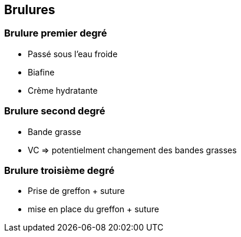 == Brulures

=== Brulure premier degré

* Passé sous l'eau froide
* Biafine
* Crème hydratante

=== Brulure second degré

* Bande grasse
* VC => potentielment changement des bandes grasses

=== Brulure troisième degré

* Prise de greffon + suture
* mise en place du greffon + suture
